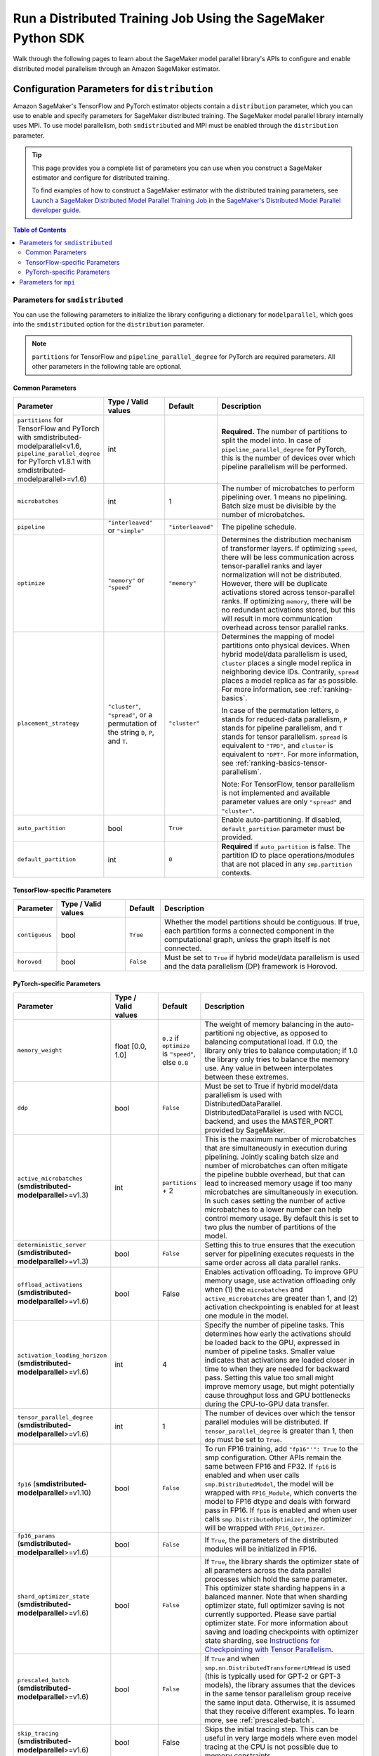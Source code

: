 .. _sm-sdk-modelparallel-general:

#############################################################
Run a Distributed Training Job Using the SageMaker Python SDK
#############################################################

Walk through the following pages to learn about the SageMaker model parallel library's APIs
to configure and enable distributed model parallelism
through an Amazon SageMaker estimator.

.. _sm-sdk-modelparallel-params:

Configuration Parameters for ``distribution``
=============================================

Amazon SageMaker's TensorFlow and PyTorch estimator objects contain a ``distribution`` parameter,
which you can use to enable and specify parameters for SageMaker distributed training.
The SageMaker model parallel library internally uses MPI.
To use model parallelism, both ``smdistributed`` and MPI must be enabled
through the ``distribution`` parameter.

.. tip::

  This page provides you a complete list of parameters you can use
  when you construct a SageMaker estimator and configure for distributed training.

  To find examples of how to construct a SageMaker estimator with the distributed training parameters, see
  `Launch a SageMaker Distributed Model Parallel Training Job <https://docs.aws.amazon.com/sagemaker/latest/dg/model-parallel-sm-sdk.html>`_
  in the `SageMaker's Distributed Model Parallel developer guide <https://docs.aws.amazon.com/sagemaker/latest/dg/model-parallel.html>`_.

.. contents:: Table of Contents
  :depth: 3
  :local:

Parameters for ``smdistributed``
----------------------------------

You can use the following parameters to initialize the library
configuring a dictionary for ``modelparallel``, which goes
into the ``smdistributed`` option for the ``distribution`` parameter.

.. note::

    ``partitions`` for TensorFlow and ``pipeline_parallel_degree`` for PyTorch are required parameters.
    All other parameters in the following
    table are optional.

Common Parameters
~~~~~~~~~~~~~~~~~

.. list-table::
   :widths: 10 20 10 60
   :header-rows: 1

   * - Parameter
     - Type / Valid values
     - Default
     - Description
   * - ``partitions`` for TensorFlow and PyTorch with smdistributed-modelparallel<v1.6,
       ``pipeline_parallel_degree`` for PyTorch v1.8.1 with smdistributed-modelparallel>=v1.6)
     - int
     -
     - **Required.** The number of partitions to split the model into.
       In case of ``pipeline_parallel_degree`` for PyTorch, this is the number of devices
       over which pipeline parallelism will be performed.
   * - ``microbatches``
     - int
     - 1
     - The number of microbatches to perform pipelining over. 1 means no pipelining.
       Batch size must be divisible by the number of microbatches.
   * - ``pipeline``
     - ``"interleaved"`` or ``"simple"``
     - ``"interleaved"``
     - The pipeline schedule.
   * - ``optimize``
     - ``"memory"`` or ``"speed"``
     - ``"memory"``
     - Determines the distribution mechanism of transformer layers.
       If optimizing ``speed``, there will be less communication across tensor-parallel ranks
       and layer normalization will not be distributed. However, there will be duplicate activations
       stored across tensor-parallel ranks.
       If optimizing ``memory``, there will be no redundant activations stored,
       but this will result in more communication overhead across tensor parallel ranks.
   * - ``placement_strategy``
     - ``"cluster"``, ``"spread"``, or a permutation of the string ``D``, ``P``, and ``T``.
     - ``"cluster"``
     - Determines the mapping of model partitions onto physical devices.
       When hybrid model/data parallelism is used, ``cluster`` places a single model replica in
       neighboring device IDs. Contrarily, ``spread`` places a model replica as far as possible.
       For more information, see :ref:`ranking-basics`.

       In case of the permutation letters, ``D`` stands for reduced-data parallelism,
       ``P`` stands for pipeline parallelism,
       and ``T`` stands for tensor parallelism.
       ``spread`` is equivalent to ``"TPD"``, and ``cluster`` is equivalent to ``"DPT"``.
       For more information, see :ref:`ranking-basics-tensor-parallelism`.

       Note: For TensorFlow, tensor parallelism is not implemented and
       available parameter values are only ``"spread"`` and ``"cluster"``.
   * - ``auto_partition``
     - bool
     - ``True``
     - Enable auto-partitioning. If disabled, ``default_partition`` parameter must be provided.
   * - ``default_partition``
     - int
     - ``0``
     - **Required** if ``auto_partition`` is false. The partition ID to place operations/modules
       that are not placed in any ``smp.partition`` contexts.

TensorFlow-specific Parameters
~~~~~~~~~~~~~~~~~~~~~~~~~~~~~~

.. list-table::
   :widths: 10 20 10 60
   :header-rows: 1

   * - Parameter
     - Type / Valid values
     - Default
     - Description
   * - ``contiguous``
     - bool
     - ``True``
     - Whether the model partitions should be contiguous. If true, each partition forms a connected component in the computational graph, unless the graph itself is not connected.
   * - ``horovod``
     - bool
     - ``False``
     - Must be set to ``True`` if hybrid model/data parallelism is used and the data parallelism (DP) framework is Horovod.


PyTorch-specific Parameters
~~~~~~~~~~~~~~~~~~~~~~~~~~~

.. list-table::
  :widths: 10 20 10 60
  :header-rows: 1

  * - Parameter
    - Type / Valid values
    - Default
    - Description
  * - ``memory_weight``
    - float [0.0, 1.0]
    - ``0.2`` if ``optimize`` is ``"speed"``, else ``0.8``
    - The weight of memory balancing in the auto-partitioni ng objective, as opposed to balancing computational load. If 0.0, the library only tries to balance computation; if 1.0 the library only tries to balance the memory use. Any value in between interpolates between these extremes.
  * - ``ddp``
    - bool
    - ``False``
    - Must be set to True if hybrid model/data parallelism is used with DistributedDataParallel. DistributedDataParallel is used with NCCL backend, and uses the MASTER_PORT provided by SageMaker.
  * - ``active_microbatches`` (**smdistributed-modelparallel**>=v1.3)
    - int
    - ``partitions`` + 2
    - This is the maximum number of microbatches that are simultaneously in execution during pipelining. Jointly scaling batch size and number of microbatches can often mitigate the pipeline bubble overhead, but that can lead to increased memory usage if too many microbatches are simultaneously in execution. In such cases setting the number of active microbatches to a lower number can help control memory usage. By default this is set to two plus the number of partitions of the model.
  * - ``deterministic_server`` (**smdistributed-modelparallel**>=v1.3)
    - bool
    - ``False``
    - Setting this to true ensures that the execution server for pipelining executes requests in the same order across all data parallel ranks.
  * -  ``offload_activations`` (**smdistributed-modelparallel**>=v1.6)
    - bool
    - False
    - Enables activation
      offloading. To improve GPU memory usage, use activation offloading
      only when (1) the ``microbatches`` and ``active_microbatches`` are
      greater than 1, and (2) activation checkpointing is enabled for at
      least one module in the model.
  * - ``activation_loading_horizon`` (**smdistributed-modelparallel**>=v1.6)
    - int
    - 4
    - Specify the number
      of pipeline tasks. This determines how early the activations should
      be loaded back to the GPU, expressed in number of pipeline tasks.
      Smaller value indicates that activations are loaded closer in time to
      when they are needed for backward pass. Setting this value too small
      might improve memory usage, but might potentially cause throughput
      loss and GPU bottlenecks during the CPU-to-GPU data transfer.
  * - ``tensor_parallel_degree`` (**smdistributed-modelparallel**>=v1.6)
    - int
    - 1
    - The number of devices over which the tensor parallel modules will be distributed.
      If ``tensor_parallel_degree`` is greater than 1, then ``ddp`` must be set to ``True``.
  * - ``fp16`` (**smdistributed-modelparallel**>=v1.10)
    - bool
    - ``False``
    - To run FP16 training, add ``"fp16"'": True`` to the smp configuration.
      Other APIs remain the same between FP16 and FP32.
      If ``fp16`` is enabled and when user calls ``smp.DistributedModel``,
      the model will be wrapped with ``FP16_Module``, which converts the model
      to FP16 dtype and deals with forward pass in FP16.
      If ``fp16`` is enabled and when user calls ``smp.DistributedOptimizer``,
      the optimizer will be wrapped with ``FP16_Optimizer``.
  * - ``fp16_params`` (**smdistributed-modelparallel**>=v1.6)
    - bool
    - ``False``
    - If ``True``, the parameters of the distributed modules will be initialized in FP16.
  * - ``shard_optimizer_state`` (**smdistributed-modelparallel**>=v1.6)
    - bool
    - ``False``
    - If ``True``, the library shards the optimizer state of all parameters across
      the data parallel processes which hold the same parameter.
      This optimizer state sharding happens in a balanced manner.
      Note that when sharding optimizer state, full optimizer saving is not currently supported.
      Please save partial optimizer state. For more information about saving and loading checkpoints with
      optimizer state sharding, see `Instructions for Checkpointing with Tensor Parallelism <https://docs.aws.amazon.com/sagemaker/latest/dg/model-parallel-extended-features-pytorch-saving-loading-checkpoints.html>`_.
  * - ``prescaled_batch`` (**smdistributed-modelparallel**>=v1.6)
    - bool
    - ``False``
    - If ``True`` and when ``smp.nn.DistributedTransformerLMHead`` is used
      (this is typically used for GPT-2 or GPT-3 models),
      the library assumes that the devices in the same tensor parallelism group
      receive the same input data. Otherwise, it is assumed that they receive
      different examples. To learn more, see :ref:`prescaled-batch`.
  * - ``skip_tracing`` (**smdistributed-modelparallel**>=v1.6)
    - bool
    - False
    - Skips the initial tracing step. This can be useful in very large models
      where even model tracing at the CPU is not possible due to memory constraints.


Parameters for ``mpi``
----------------------

For the ``"mpi"`` key, a dict must be passed which contains:

* ``"enabled"``: Set to ``True`` to launch the training job with MPI.

* ``"processes_per_host"``: Specifies the number of processes MPI should launch on each host.
  In SageMaker a host is a single Amazon EC2 ml instance. The SageMaker distributed model parallel library maintains
  a one-to-one mapping between processes and GPUs across model and data parallelism.
  This means that SageMaker schedules each process on a single, separate GPU and no GPU contains more than one process.
  If you are using PyTorch, you must restrict each process to its own device using
  ``torch.cuda.set_device(smp.local_rank())``. To learn more, see
  `Modify a PyTorch Training Script
  <https://docs.aws.amazon.com/sagemaker/latest/dg/model-parallel-customize-training-script.html#model-parallel-customize-training-script-pt-16>`_.

  .. important::
   ``process_per_host`` must be less than or equal to the number of GPUs per instance, and typically will be equal to
   the number of GPUs per instance.

  For example, if you use one instance with 4-way model parallelism and 2-way data parallelism,
  then processes_per_host should be 2 x 4 = 8. Therefore, you must choose an instance that has at least 8 GPUs,
  such as an ml.p3.16xlarge.

  The following image illustrates how 2-way data parallelism and 4-way model parallelism is distributed across 8 GPUs:
  the model is partitioned across 4 GPUs, and each partition is added to 2 GPUs.

  .. image:: smp_versions/model-data-parallel.png
      :width: 650
      :alt: 2-way data parallelism and 4-way model parallelism distributed across 8 GPUs


* ``"custom_mpi_options"``: Use this key to pass any custom MPI options you might need.
  To avoid Docker warnings from contaminating your training logs, we recommend the following flag.
  ```--mca btl_vader_single_copy_mechanism none```


.. _ranking-basics:

Ranking Basics without Tensor Parallelism
=========================================

The library maintains a one-to-one mapping between processes and available GPUs:
for each GPU, there is a corresponding CPU process. Each CPU process
maintains a “rank” assigned by MPI, which is a 0-based unique index for
the process. For instance, if a training job is launched with 4
``p3dn.24xlarge`` instances using all its GPUs, there are 32 processes
across all instances, and the ranks of these processes range from 0 to
31.

The ``local_rank`` of a process is the rank of the process among the
processes in the same instance. This can range from 0 up to the number
of GPUs in the instance, but can be lower if fewer processes than GPUs are
launched in the instance. For instance, in the preceding
example, ``local_rank``\ s of the processes will range from 0 to 7,
since there are 8 GPUs in a ``p3dn.24xlarge`` instance.

When model parallelism is used together with data parallelism (Horovod for TensorFlow
and DDP for PyTorch), the library partitions the set of processes into
disjoint \ ``mp_group``\ s. An ``mp_group`` is a subset of all processes
that together hold a single, partitioned model replica.

For instance, if
a single node job is launched with 8 local processes with
``partitions=2`` (meaning the model will be split into 2), there are
four \ ``mp_group``\ s. The specific sets of processes that form the
``mp_group``\ s can be adjusted by the ``placement_strategy`` option.

- If ``placement_strategy`` is ``spread``, then the four
  ``mp_group``\ s are ``[0, 4], [1, 5], [2, 6], [3, 7]``. The
  ``mp_rank`` is the rank of a process within each ``mp_group``. For example,
  the ``mp_rank`` is 0 for the processes 0, 1, 2, and 3, and the ``mp_rank`` is 1 for
  the processes 4, 5, 6, and 7.

  Analogously, the library defines ``dp_group``\ s as sets of processes that
  all hold the same model partition, and perform data parallelism among
  each other. If ``placement_strategy`` is ``spread``, there are two ``dp_group``\ s:
  ``[0, 1, 2, 3]`` and ``[4, 5, 6, 7]``.

  Since each process within the ``dp_group`` holds the same partition of
  the model, and makes allreduce calls among themselves. Allreduce for
  data parallelism does not take place *across* ``dp_group``\ s.
  ``dp_rank`` is defined as the rank of a process within its ``dp_group``.
  In the preceding example, the \ ``dp_rank`` of process 6 is 2.

- If ``placement_strategy`` is ``cluster``, the four ``mp_group``\ s
  become ``[0, 1], [2, 3], [4, 5], [6, 7]``, and the the two ``dp_group``\ s become
  ``[0, 2, 4, 6]`` and ``[1, 3, 5, 7]``.

.. _ranking-basics-tensor-parallelism:

Placement Strategy with Tensor Parallelism
==========================================

In addition to the two placement strategies introduced in the previous section,
the library provides additional placement strategies for extended tensor parallelism features
for PyTorch. The additional placement strategies (parallelism types) are denoted as follows:

- ``D`` stands for (reduced) data parallelism.
- ``P`` stands for pipeline parallelism.
- ``T`` stands for tensor parallelism.

With given permutation of the tree letters, the library takes the right-most letter
as the first strategy performs over the global ranks in ascending order.
Contrarily, the parallelism type represented by the left-most letter is performed
over the ranks that are as distant as possible.

- **Example:** Given 8 devices with ``tp_size() == 2``,
  ``pp_size() == 2``, ``rdp_size() == 2``

  - ``placement_strategy: "DPT"`` gives

    ==== ======== ======= =======
    rank rdp_rank pp_rank tp_rank
    ==== ======== ======= =======
    0    0        0       0
    1    0        0       1
    2    0        1       0
    3    0        1       1
    4    1        0       0
    5    1        0       1
    6    1        1       0
    7    1        1       1
    ==== ======== ======= =======

  - ``placement_strategy: "PTD"`` gives

    ==== ======== ======= =======
    rank rdp_rank pp_rank tp_rank
    ==== ======== ======= =======
    0    0        0       0
    1    1        0       0
    2    0        0       1
    3    1        0       1
    4    0        1       0
    5    1        1       0
    6    0        1       1
    7    1        1       1
    ==== ======== ======= =======

Because the neighboring ranks are placed on the same instance with
high-bandwidth NVLinks, it is recommended to place the
parallelism type that has higher bandwidth requirements for your model
on the right-most position in the ``placement_strategy`` string. Because
tensor parallelism often requires frequent communication, placing
``T`` in the right-most position is recommended (as in the default
``"cluster"`` strategy). In many large models, keeping the default of
``"cluster"`` would result in the best performance.


.. _prescaled-batch:

Prescaled Batch
===============

``prescaled_batch`` is a configuration parameter that can be useful for
``DistributedTransformerLMHead``, which is used for GPT-2 and GPT-3.

The way tensor parallelism works is that when a module is distributed,
the inputs to the distributed module in different ``tp_rank``\ s gets
shuffled around in a way that is sliced by the hidden dimension and
scaled by the batch dimension. For example, if tensor parallel degree is
8, the inputs to ``DistributedTransformer`` (a tensor with shape
``[B, S, H]`` where ``B``\ =batch size, ``S``\ =sequence length,
``H``\ =hidden width) in different ``tp_rank``\ s will be communicated
around, and the shapes will become ``[8B, S, H/8]``. Each ``tp_rank``
has the batch from all the peer ``tp_rank``\ s, but only the slice that
interacts with their local partition of the module.

By default, the library assumes that each ``tp_rank`` gets assigned a
different batch, and performs the communication described above. If
``prescaled_batch`` is true, then the library assumes that the input
batch is already scaled (and is the same across the ``tp_rank``\ s), and
only does the slicing. In the example above, the library assumes that
input tensor has shape ``[8B, S, H]``, and only converts it into
``[8B, S, H/8]``. So if ``prescaled_batch`` is true, it is the user’s
responsibility to feed the same batch to the ``tp_rank``\ s in the same
``TP_GROUP``. This can be done by doing the data sharding based on
``smp.rdp_size()`` and ``smp.rdp_rank()``, instead of ``smp.dp_size()``
and ``smp.dp_rank()``. When ``prescaled_batch`` is true, the global
batch size is ``smp.rdp_size()`` multiplied by the per-``MP_GROUP``
batch size. When ``prescaled_batch`` is false, global batch size is
``smp.dp_size()`` multiplied by the per-``PP_GROUP`` batch size.

If you use pipeline parallelism degree 1, then you can keep
``prescaled_batch`` false (the default option). If you use a pipeline
parallellism degree more than 1, it is recommended to use
``prescaled_batch`` true, so that you can increase per-``MP_GROUP``
batch size for efficient pipelining, without running into out-of-memory
issues.
